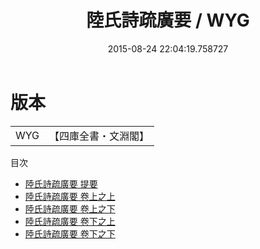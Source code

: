 #+TITLE: 陸氏詩疏廣要 / WYG
#+DATE: 2015-08-24 22:04:19.758727
* 版本
 |       WYG|【四庫全書・文淵閣】|
目次
 - [[file:KR1c0006_000.txt::000-1a][陸氏詩疏廣要 提要]]
 - [[file:KR1c0006_001.txt::001-1a][陸氏詩疏廣要 卷上之上]]
 - [[file:KR1c0006_002.txt::002-1a][陸氏詩疏廣要 卷上之下]]
 - [[file:KR1c0006_002.txt::002-51a][陸氏詩疏廣要 卷下之上]]
 - [[file:KR1c0006_002.txt::002-108a][陸氏詩疏廣要 卷下之下]]
